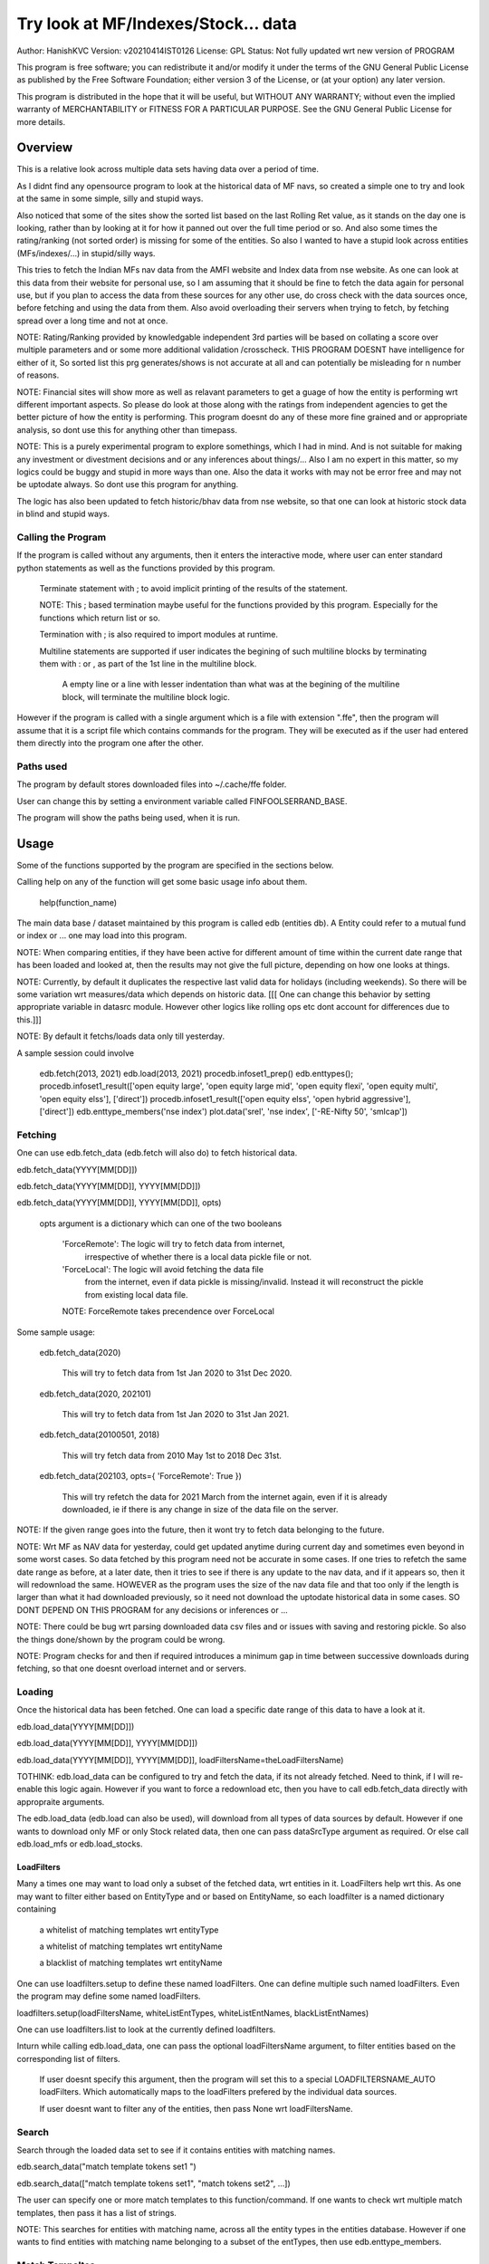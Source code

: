 ####################################
Try look at MF/Indexes/Stock... data
####################################
Author: HanishKVC
Version: v20210414IST0126
License: GPL
Status: Not fully updated wrt new version of PROGRAM

This program is free software; you can redistribute it and/or modify
it under the terms of the GNU General Public License as published by
the Free Software Foundation; either version 3 of the License, or
(at your option) any later version.

This program is distributed in the hope that it will be useful,
but WITHOUT ANY WARRANTY; without even the implied warranty of
MERCHANTABILITY or FITNESS FOR A PARTICULAR PURPOSE.  See the
GNU General Public License for more details.


Overview
#########

This is a relative look across multiple data sets having data over a period
of time.

As I didnt find any opensource program to look at the historical data of MF navs,
so created a simple one to try and look at the same in some simple, silly and
stupid ways.

Also noticed that some of the sites show the sorted list based on the last Rolling
Ret value, as it stands on the day one is looking, rather than by looking at it
for how it panned out over the full time period or so. And also some times the
rating/ranking (not sorted order) is missing for some of the entities. So also
I wanted to have a stupid look across entities (MFs/indexes/...) in stupid/silly
ways.

This tries to fetch the Indian MFs nav data from the AMFI website and Index data
from nse website. As one can look at this data from their website for personal use,
so I am assuming that it should be fine to fetch the data again for personal use,
but if you plan to access the data from these sources for any other use, do cross
check with the data sources once, before fetching and using the data from them.
Also avoid overloading their servers when trying to fetch, by fetching spread over
a long time and not at once.

NOTE:
Rating/Ranking provided by knowledgable independent 3rd parties will be based on
collating a score over multiple parameters and or some more additional validation
/crosscheck. THIS PROGRAM DOESNT have intelligence for either of it, So sorted list
this prg generates/shows is not accurate at all and can potentially be misleading
for n number of reasons.

NOTE: Financial sites will show more as well as relavant parameters to get a guage
of how the entity is performing wrt different important aspects. So please do
look at those along with the ratings from independent agencies to get the better
picture of how the entity is performing. This program doesnt do any of these more
fine grained and or appropriate analysis, so dont use this for anything other than
timepass.

NOTE: This is a purely experimental program to explore somethings, which I had in
mind. And is not suitable for making any investment or divestment decisions and or
any inferences about things/... Also I am no expert in this matter, so my logics
could be buggy and stupid in more ways than one. Also the data it works with may
not be error free and may not be uptodate always. So dont use this program for
anything.

The logic has also been updated to fetch historic/bhav data from nse website,
so that one can look at historic stock data in blind and stupid ways.


Calling the Program
======================

If the program is called without any arguments, then it enters the interactive mode, where
user can enter standard python statements as well as the functions provided by this program.

   Terminate statement with ; to avoid implicit printing of the results of the statement.

   NOTE: This ; based termination maybe useful for the functions provided by this program.
   Especially for the functions which return list or so.

   Termination with ; is also required to import modules at runtime.

   Multiline statements are supported if user indicates the begining of such multiline
   blocks by terminating them with : or , as part of the 1st line in the multiline block.

      A empty line or a line with lesser indentation than what was at the begining of the
      multiline block, will terminate the multiline block logic.

However if the program is called with a single argument which is a file with extension ".ffe",
then the program will assume that it is a script file which contains commands for the program.
They will be executed as if the user had entered them directly into the program one after the
other.


Paths used
============

The program by default stores downloaded files into ~/.cache/ffe folder.

User can change this by setting a environment variable called FINFOOLSERRAND_BASE.

The program will show the paths being used, when it is run.


Usage
#######

Some of the functions supported by the program are specified in the sections below.

Calling help on any of the function will get some basic usage info about them.

   help(function_name)

The main data base / dataset maintained by this program is called edb (entities db).
A Entity could refer to a mutual fund or index or ... one may load into this program.

NOTE: When comparing entities, if they have been active for different amount of time
within the current date range that has been loaded and looked at, then the results
may not give the full picture, depending on how one looks at things.

NOTE: Currently, by default it duplicates the respective last valid data for holidays
(including weekends). So there will be some variation wrt measures/data which depends
on historic data. [[[ One can change this behavior by setting appropriate variable in
datasrc module. However other logics like rolling ops etc dont account for differences
due to this.]]]

NOTE: By default it fetchs/loads data only till yesterday.

A sample session could involve

   edb.fetch(2013, 2021)
   edb.load(2013, 2021)
   procedb.infoset1_prep()
   edb.enttypes();
   procedb.infoset1_result(['open equity large', 'open equity large mid', 'open equity flexi', 'open equity multi', 'open equity elss'], ['direct'])
   procedb.infoset1_result(['open equity elss', 'open hybrid aggressive'], ['direct'])
   edb.enttype_members('nse index')
   plot.data('srel', 'nse index', ['-RE-Nifty 50', 'smlcap'])


Fetching
==========

One can use edb.fetch_data (edb.fetch will also do) to fetch historical data.

edb.fetch_data(YYYY[MM[DD]])

edb.fetch_data(YYYY[MM[DD]], YYYY[MM[DD]])

edb.fetch_data(YYYY[MM[DD]], YYYY[MM[DD]], opts)

   opts argument is a dictionary which can one of the two booleans

      'ForceRemote': The logic will try to fetch data from internet,
         irrespective of whether there is a local data pickle file
         or not.

      'ForceLocal': The logic will avoid fetching the data file
         from the internet, even if data pickle is missing/invalid.
         Instead it will reconstruct the pickle from existing local
         data file.

      NOTE: ForceRemote takes precendence over ForceLocal

Some sample usage:

   edb.fetch_data(2020)

      This will try to fetch data from 1st Jan 2020 to 31st Dec 2020.

   edb.fetch_data(2020, 202101)

      This will try to fetch data from 1st Jan 2020 to 31st Jan 2021.

   edb.fetch_data(20100501, 2018)

      This will try fetch data from 2010 May 1st to 2018 Dec 31st.

   edb.fetch_data(202103, opts={ 'ForceRemote': True })

      This will try refetch the data for 2021 March from the internet again,
      even if it is already downloaded, ie if there is any change in size of
      the data file on the server.

NOTE: If the given range goes into the future, then it wont try to fetch data belonging
to the future.

NOTE: Wrt MF as NAV data for yesterday, could get updated anytime during current day and
sometimes even beyond in some worst cases. So data fetched by this program need not be
accurate in some cases. If one tries to refetch the same date range as before, at a later
date, then it tries to see if there is any update to the nav data, and if it appears so,
then it will redownload the same. HOWEVER as the program uses the size of the nav data
file and that too only if the length is larger than what it had downloaded previously,
so it need not download the uptodate historical data in some cases. SO DONT DEPEND ON
THIS PROGRAM for any decisions or inferences or ...

NOTE: There could be bug wrt parsing downloaded data csv files and or issues with saving
and restoring pickle. So also the things done/shown by the program could be wrong.

NOTE: Program checks for and then if required introduces a minimum gap in time between
successive downloads during fetching, so that one doesnt overload internet and or servers.


Loading
==========

Once the historical data has been fetched. One can load a specific date range of this data
to have a look at it.

edb.load_data(YYYY[MM[DD]])

edb.load_data(YYYY[MM[DD]], YYYY[MM[DD]])

edb.load_data(YYYY[MM[DD]], YYYY[MM[DD]], loadFiltersName=theLoadFiltersName)

TOTHINK: edb.load_data can be configured to try and fetch the data, if its not already fetched.
Need to think, if I will re-enable this logic again. However if you want to force a redownload
etc, then you have to call edb.fetch_data directly with appropraite arguments.

The edb.load_data (edb.load can also be used), will download from all types of data sources by
default. However if one wants to download only MF or only Stock related data, then one can pass
dataSrcType argument as required. Or else call edb.load_mfs or edb.load_stocks.


LoadFilters
-------------

Many a times one may want to load only a subset of the fetched data, wrt entities in it.
LoadFilters help wrt this. As one may want to filter either based on EntityType and or
based on EntityName, so each loadfilter is a named dictionary containing

   a whitelist of matching templates wrt entityType

   a whitelist of matching templates wrt entityName

   a blacklist of matching templates wrt entityName

One can use loadfilters.setup to define these named loadFilters. One can define multiple
such named loadFilters. Even the program may define some named loadFilters.

loadfilters.setup(loadFiltersName, whiteListEntTypes, whiteListEntNames, blackListEntNames)

One can use loadfilters.list to look at the currently defined loadfilters.

Inturn while calling edb.load_data, one can pass the optional loadFiltersName argument, to
filter entities based on the corresponding list of filters.

   If user doesnt specify this argument, then the program will set this to a special
   LOADFILTERSNAME_AUTO loadFilters. Which automatically maps to the loadFilters prefered
   by the individual data sources.

   If user doesnt want to filter any of the entities, then pass None wrt loadFiltersName.



Search
========

Search through the loaded data set to see if it contains entities with matching names.

edb.search_data("match template tokens set1 ")

edb.search_data(["match template tokens set1", "match tokens set2", ...])

The user can specify one or more match templates to this function/command. If one
wants to check wrt multiple match templates, then pass it has a list of strings.

NOTE: This searches for entities with matching name, across all the entity types in the
entities database. However if one wants to find entities with matching name belonging
to a subset of the entTypes, then use edb.enttype_members.


Match Tempaltes
=================

For each match template specified, the program will search through the currently
loaded entities database. If any match is found the same will be selected and used
as appropriate based on the command.

The program tries to check if each of the word/token in the given template is present
in the names in its dataset. If all tokens in a match template are present in a given
name, then it is considered as a match. The order of the tokens does not matter.

By default the logic ignores the case of the words/tokens.

User can prefix the tokens with few predefined strings to control the matching in
a finer manner.

If a token contains -NO- prefixed to it, then the matching name shouldnt contain
this token in it.

If a token is prefixed with ~PART~, then the matching name can contain that token as
part of a bigger token. Otherwise normally each token/word should match fully.

If the matching template itself is prefixed with -RE- then it is interpreted as a
regular expression based matching template, instead of the programs internal logic.
In this case to ignore case, one will have to use -RE-(?i).

NOTE: a token is a alphanumeric word with spaces around it, so each word in a string
is a token.

entTypeTmpls correspond to matching templates used wrt finding suitable entity types.
While entNameTmpls correspond to finding matching entity names.

ex: search_data("direct index fund tata")
ex: search_data("fund tata index direct")
ex: search_data("fund index -NO-bonus")
ex: search_data(["direct bluechip -NO-dividend", "direct bluechip dividend us"])


Processing Data
===================

procedb.ops(<ListOfOperations>)

procedb.ops("srel=srel(data)")

procedb.ops(["srel=srel(data)", "mas20=mas20(data)", "roll1Y=roll365(data)"])

procedb.ops(["srel=srel(data)", "mas20=mas20(srel)", "roll1Y=roll365(data)", "mas50Roll1Y=mas50(roll1Y)"])

procedb.ops(["srel=srel(data)", "mas20SRel=mas20(srel)", "roll1Y=roll365(data)", "mas50Roll1Y=mas50(roll1Y)"])

NOTE: help(procedb.ops) will give some of the details about using this.

srel - safe relative
----------------------

calculates the relative percentage difference for all data in the dataset, wrt the
value of the same entity on the starting date (which defaults to start of the dateRange
of data loaded). If a given entity has no value available for the given start date, then
the next earliest available non zero value will be used as the base.

NOTE: calculate based on ValueOnEachDay/ValueOnGivenDate

It also stores the following as part of MetaData associated with it

   the AbsoluteReturn as well as the ReturnsPerAnnum, as on the last date
   in the date range

   the Period for which the entity was active for the current date range.

      NOTE: This only looks at starting date and not end date. So if a fund
      is no longer active, but was active for part of the date range, its
      life will be assumed to be till end of date range. One can notice such
      situation by looking at the plot of data and seeing the last active value
      stretching without change till end of date range.



rel - relative to given date
-----------------------------

Calculate the relative percentage difference for all data in the dataset, wrt the
value of the same entity on the given base date, wrt each entity.

NOTE: calculate based on ValueOnEachDay/ValueOnGivenDate

As part of its associated meta data, it stores the following info calculated btw
the endDate and baseDate

   the absolute return

   the return per annum

   duration in years


reton - return on given date
------------------------------

Calculate the relative percentage difference (appreciation/depreciation) on a given
date relative to all other dates in the dataset, for each entity.

NOTE: calculate based on ValueOnGivenDate/ValueOnEachDay


mas - moving average simple
-----------------------------

dstDataKey=mas<Days>(srcDataKey)

ex: mas50Data=mas50(data)

It calculates the moving average over a specified number of days, for the full dataset.

Some common window size one could use for moving average are 20, 50, 200, ...

All data points in the window are given same weightage.


mae - moving average exponential
----------------------------------

dstDataKey = mae<Days>(srcDataKey)

ex: mae50Data = mae50(data)

Calculates exponential moving average wrt the specified number of days, for the full dataset.

For each date, the nearest date data will have higher weightage compared to older/farther date
data.


roll - rolling return
-----------------------

dstDataKey=roll<Days>(srcDataKey)

ex: rollData=roll365(data)

It calculates rolling returnPerAnnum over the full dataset, wrt given rollingReturn windowSize.

Some common window sizes one could use are 365 (i.e 1Yr), 1095 (i.e 3Yr), 1825 (i.e 5Yr).

It also stores the following additional meta data:

   Average of the rolling return over the full date range.

   Standard Deviation of the rolling return over the full date range.

   Percentage of times, when the return was below a predefined minimum value like 4% (the default).

   Adjusted Average of Rolling return (wrt MinThreshold) divided by StdDev of Rolling return
   [ MaShaMT = (Avg-MinT)/Std ]

NOTE: If comparing entities which have been active for different amounts of time, then the
results may not be directly comparable, do remember that, as they all wouldn't have gone through
the same cycle of events.


block - avg,std wrt each block
-------------------------------

dstDataKey=block<Days>(srcDataKey)

Calculate the following wrt values in each block of BlockDays from the dateRangeEnd towards dateRangeStart,
for the given srcDataKey.

   average of values wrt each block

   standard deviation of the values wrt each block

   quantile(quartile) of values wrt each block

As part of the MetaLabel give the following info:

   A list containing average of values wrt each block in the date range.

   Average of the averages across each block.

   Average of the standard deviations across each block.

   Quantiles of the rolling return for each of the sub-timeBlocks within the overall date range.



NOTE: Full dataset means for all the entities and over the full date range for which data is loaded.


Look at raw/processed data
=============================


procedb.anal_simple
----------------------

Sort/Rank the entities in the dataset based on the criteria (op + opType) given

Some of the operationTypes supported include

   normal: Depending on the value in the given dataSrc on the given date or index, decide
   how to rank the entities.

   srel_absret: The dataSrc should be one generated using srel procedb.ops operation.
   Look at the associated absoluteReturn value for each of the specified entities, and
   rank the entities.

   srel_retpa: The dataSrc should be one generated using srel procedb.ops operation.
   Look at the associated returnPerAnnum value for each of the specified entities, and
   rank the entities.

   roll_avg: The dataSrc should be one generated using roll<Days> operation of procedb.ops.
   This looks at the full period average of the rolling returnPerAnnum over the full dateRange
   loaded, for each entity, to decide how to rank the entities.

      analdata_simple('roll1095', 'top', 'roll_avg')

   block_ranked: The dataSrc should be one generated using block<Days> procedb.ops oepration.
   This identifies the pentile to which each entity belongs, when compared to all other
   entities loaded, wrt each block period. Inturn it calculates a naive average of the
   pentile rank across all the blocks, and uses the same to rank the specified subset of
   entities.

      NOTE: One needs to be extra careful, when trying to interpret this result.
      If one sees change in ranking between roll_avg and block_ranked(of blockOp on roll data),
      look at the rank array to try and see why it might be so. Maybe the entity was performing
      good in only some of the blocks (sub time periods) (or it peformed bad over many blocks
      or ...) in the overall date range or so...

      NOTE: If number of entities loaded is small, then block_ranked pentile ranking
      may not be useful always. (Here we are talking about the total number of entities,
      in the loaded dataset and not the subset that may be selected for sorting using
      entCodes).


procedb.infoset1
-------------------

Print some possibly useful info about the entities in the loaded set. It prints data about
each entity individually as well as for each type of data, it will provide comparative prints.
Wrt these comparative prints, it tries to order the entities, based on the average of the
3 year rolling rets. However if a entity has not been active for 3 years, then such entities
will get bundled to the end of the ordered list, based on the last return per annum data
available for such entities (wrt its start date).

User needs to first run procedb.infoset1_prep, before calling one of the procedb.infoset1_result calls.
This will print processed data, wrt specified entities, based on what was generated during
procedb.infoset1_prep.

procedb.infoset1_prep()

   process the raw data using a standard set of operations like srel, roll1095, roll1825
   and reton, in order to generate useful info.

procedb.infoset1_result()

   Display processed data wrt all entities in the loaded dataset.

procedb.infoset1_result(listOfEntityTypeMatchTemplates)

   Display processed data wrt all entities which belong to any of the matching entTypes.

   ex: procedb.infoset1_result('elss')

   ex: procedb.infoset1_result('open large')

   ex: procedb.infoset1_result(['elss', 'open large', 'open flexi', 'open multi'])

procedb.infoset1_result([], listOfEntityNameMatchTemplates)

   Display processed data wrt entities, whose name match any of the given entName matching template.

   ex: procedb.infoset1_result([], 'axis')

   ex: procedb.infoset1_result([], 'pgim direct')

   ex: procedb.infoset1_result([], ['nifty direct', 'nasdaq direct'])

procedb.infoset1_result(listOfEntityTypeMatchTemplates, listOfEntityNameMatchTemplates)

   Display processed data wrt entities, which belong to one of the matched entTypes and inturn
   whose name matches any of the passed entNameMatchTemplate. The user can select between
   resultType 'result1' and or 'result2', this decides how the subset of entities displayed
   are identified.

procedb.infoset1_result1_entcodes(listOfEntCodes)

   Display processed data for the list of entities specified using their entCode. User can create
   the passed list of entCodes using any mechanism they find suitable and or need.

procedb.infoset1_result2_entcodes(listOfEntCodes)

   This identifies the top N and bottom N entities based on absolute return wrt last 1 day, 7 days,
   1 month and 3 month and inturn show some of the data corresponding to all the entities identified
   till then.

   If no entCodes list passed, then it looks at all the entities, when identifying the top/bottom N
   entities. Else it identifies the top/bottom N entities from within the passed list of entities.

NOTE: By default only 20 entities are printed as part of the comparitive prints, if you want to
change this, pass numEntities argument to procedb.infoset1_result.


Processed Datas
-----------------

Absolute Return

Return per annum

Moving average

Rolling Return

Standard Deviation

MaSharpeMT

   A ratio between the adjusted average (wrt a predefined value) of a given set of values
   to their standard deviation.

MaBeta

   A measure of how similar or not is the changes in values of a given entity wrt changes
   in value of another entity.

Quantile


Plot Functions
-----------------

help(plot.data)

help(plot._data)

help(plot._linregress)

help(plot.linregress)

help(plot.show)


Entity types
==============

The entities (MFs/stocks/indexes/...) maintained by the program could belong to different
categories/types.

edb.enttypes()
-----------------

Will list all the types currently known to the program. Loading of data will set this list.

for example:

   wrt MFs, it could be

      open ended equity
      money market
      hybrid etc

   wrt Stocks, it could be

      Index
      Nifty 50
      Nifty smallcap
      NSE Pharma
      ...


edb.enttype_members(entTypeTmpls, entNameTmpls)
------------------------------------------------

List all the entities belonging to the given entTypes. If entNameTmpls is also provided,
then only list those entities, whose name matches one of the passed entName match template.



Saving and Restoring Session
==============================

One can use session_save to save entities db which corresponds to the currently loaded data,
into disk. Inturn one can use session_restore to restore a previously saved session back into
runtime memory.

This can help with avoiding the need to go through the individual data files and build the in
memory data, which can save lot of time. This is not a full save and restore of the runtime
session of the program, so one needs to understand the program flow and its implications,
before using it. But it can help speed up working with datasets across multiple runtime
sessions in a relatively fast way. Note that this also saves and restores any of the
processed data sets and not just the initial raw data set.

./FinFoolsErrandKVC.py
OO>edb.load(2013,2021)
OO>procedb.infoset1_prep()
OO>procedb.infoset1_result('elss')
OO>session_save('mysave1869')
OO>quit()

./FinFoolsErrandKVC.py
OO>session_restore('mysave1869')
OO>procedb.infoset1_result('index')



Helper Modules
================

Stocks
---------

THis provides some simple helper functions to look at stocks.

stocks.load()

   THis loads last 7 years of stocks related data.

stocks.prep()

   This calculates certain things like mas50, mas200, mae24, mae 50, roll1095,
   roll1825, and so on.

stocks._plot('STOCK_SYMBOL')

   Look at the data and corresponding moving averages and linear regression line
   fit wrt the given stock.

stocks.topbottom()

   Look at the stocks which were the top or bottom N over the last day, week, month.
   Be warned that this is based on simple absolute return. Inturn it will show some
   related data wrt these stocks.


Misc 
######


DateRange
==========

User can optionally specify startDate and endDate as arguments.

If startDate is not specified, it will be mapped to the startDate specified during edb.load_data.

If endDate is not specified, it will be mapped to the endDate specified during edb.load_data.


Misc Notes
==============

As readme is created on a different day compared to when the logic is/was implemented, so
there could be discrepencies, as I havent cross checked things, when putting what I remember
into this document.

TODO
------

Handle stock splits

Handle stock dividends




Changes
----------

This notes only some of the changes, once in a bluemoon, look at git log for all changes.


20210325IST0104

THe logic updated to take care of recreating the data pickles, wrt fetched data,
due to the restructuring involving splitting of gData into gData and gMeta.

In case this doesnt seem to work for you, you can always force things by calling
edb.fetch_data and passing ForceRemote=True opts to it.

20210328IST1722

Some Indexes added to the mix. Or one could always look at index funds in the worst case.

MaShaMinT added to ProcDataEx RollingRet meta data/label.

20210331IST0404

MaBeta added as a additional procedb function.

202104XYISTABCD

the logic has been divided into few classes and modules, and the program flow is build
around this now.

20210414ISTABCD_HappyVishuUgadhiRelease

The default path used by program has been changed.

Date handling as been partly simplified and also now based on python datetime.


